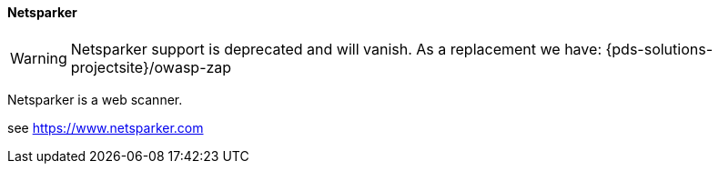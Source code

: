 // SPDX-License-Identifier: MIT
[[section-infrastructure-setup-security-products-netsparker]]

==== Netsparker
[WARNING]
====
Netsparker support is deprecated and will vanish. As a replacement we have:
{pds-solutions-projectsite}/owasp-zap
====
Netsparker is a web scanner.

see https://www.netsparker.com
